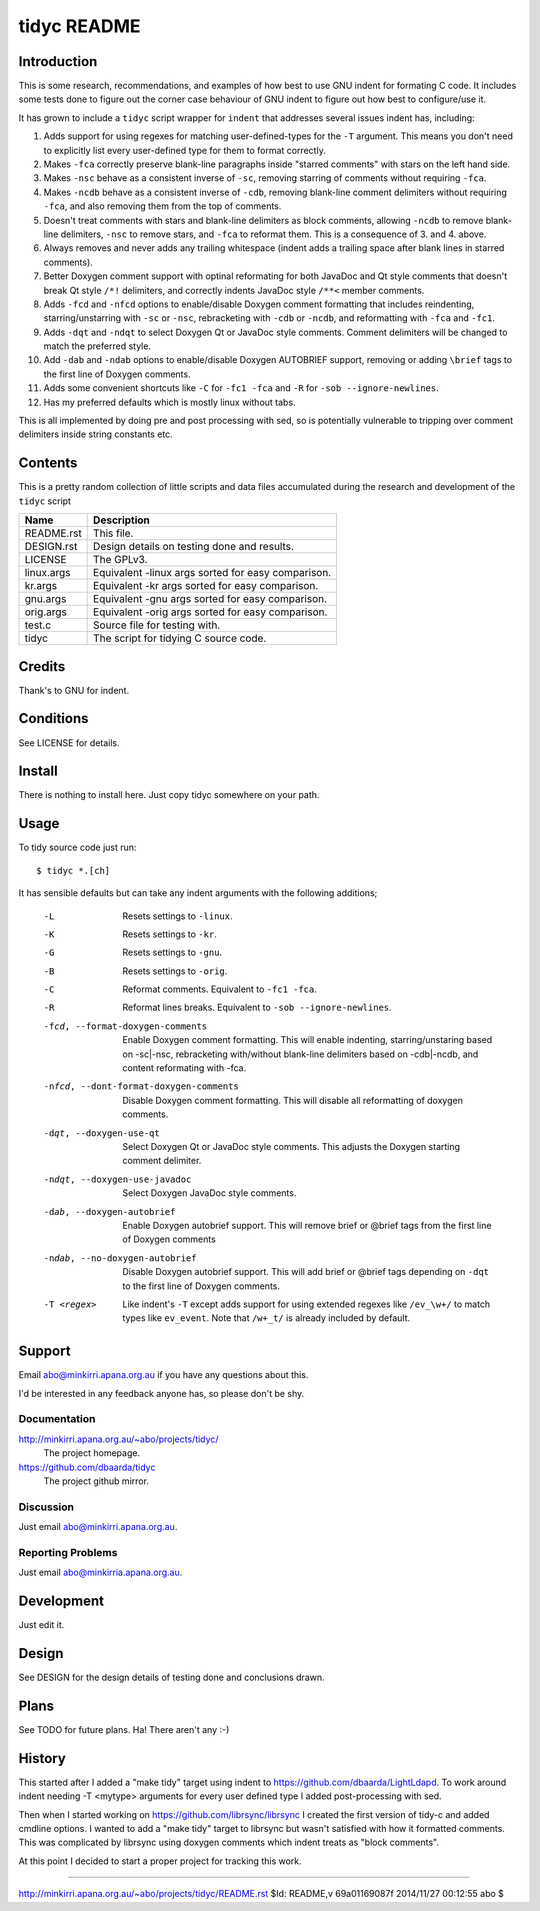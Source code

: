 ============
tidyc README
============

Introduction
============

This is some research, recommendations, and examples of how best to
use GNU indent for formating C code. It includes some tests done to
figure out the corner case behaviour of GNU indent to figure out how
best to configure/use it.

It has grown to include a ``tidyc`` script wrapper for ``indent`` that
addresses several issues indent has, including:

1. Adds support for using regexes for matching user-defined-types for
   the ``-T`` argument. This means you don't need to explicitly list
   every user-defined type for them to format correctly.

2. Makes ``-fca`` correctly preserve blank-line paragraphs inside
   "starred comments" with stars on the left hand side.

3. Makes ``-nsc`` behave as a consistent inverse of ``-sc``, removing
   starring of comments without requiring ``-fca``.

4. Makes ``-ncdb`` behave as a consistent inverse of ``-cdb``,
   removing blank-line comment delimiters without requiring ``-fca``,
   and also removing them from the top of comments.

5. Doesn't treat comments with stars and blank-line delimiters as
   block comments, allowing ``-ncdb`` to remove blank-line delimiters,
   ``-nsc`` to remove stars, and ``-fca`` to reformat them. This is a
   consequence of 3. and 4. above.

6. Always removes and never adds any trailing whitespace (indent adds
   a trailing space after blank lines in starred comments).

7. Better Doxygen comment support with optinal reformating for both
   JavaDoc and Qt style comments that doesn't break Qt style ``/*!``
   delimiters, and correctly indents JavaDoc style ``/**<`` member
   comments.

8.  Adds ``-fcd`` and ``-nfcd`` options to enable/disable Doxygen
    comment formatting that includes reindenting, starring/unstarring
    with ``-sc`` or ``-nsc``, rebracketing with ``-cdb`` or ``-ncdb``,
    and reformatting with ``-fca`` and ``-fc1``.

9. Adds ``-dqt`` and ``-ndqt`` to select Doxygen Qt or JavaDoc style
   comments. Comment delimiters will be changed to match the preferred
   style.

10. Add ``-dab`` and ``-ndab`` options to enable/disable Doxygen
    AUTOBRIEF support, removing or adding ``\brief`` tags to the first
    line of Doxygen comments.

11. Adds some convenient shortcuts like ``-C`` for ``-fc1 -fca`` and
    ``-R`` for ``-sob --ignore-newlines``.

12. Has my preferred defaults which is mostly linux without tabs.

This is all implemented by doing pre and post processing with sed, so
is potentially vulnerable to tripping over comment delimiters inside
string constants etc.


Contents
========

This is a pretty random collection of little scripts and data files
accumulated during the research and development of the ``tidyc``
script

=========== ======================================================
Name        Description
=========== ======================================================
README.rst  This file.
DESIGN.rst  Design details on testing done and results.
LICENSE     The GPLv3.
linux.args  Equivalent -linux args sorted for easy comparison.
kr.args     Equivalent -kr args sorted for easy comparison.
gnu.args    Equivalent -gnu args sorted for easy comparison.
orig.args   Equivalent -orig args sorted for easy comparison.
test.c      Source file for testing with.
tidyc       The script for tidying C source code.
=========== ======================================================


Credits
=======

Thank's to GNU for indent.


Conditions
==========

See LICENSE for details.


Install
=======

There is nothing to install here. Just copy tidyc somewhere on your
path.


Usage
=====

To tidy source code just run::

    $ tidyc *.[ch]

It has sensible defaults but can take any indent arguments with the
following additions;

   -L  Resets settings to ``-linux``.
   -K  Resets settings to ``-kr``.
   -G  Resets settings to ``-gnu``.
   -B  Resets settings to ``-orig``.
   -C  Reformat comments. Equivalent to ``-fc1 -fca``.
   -R  Reformat lines breaks. Equivalent to ``-sob --ignore-newlines``.
   -fcd, --format-doxygen-comments
       Enable Doxygen comment formatting. This will enable indenting,
       starring/unstaring based on -sc|-nsc, rebracketing with/without
       blank-line delimiters based on -cdb|-ncdb, and content
       reformating with -fca.
   -nfcd, --dont-format-doxygen-comments
       Disable Doxygen comment formatting. This will disable all
       reformatting of doxygen comments.
   -dqt, --doxygen-use-qt
       Select Doxygen Qt or JavaDoc style comments. This adjusts the
       Doxygen starting comment delimiter.
   -ndqt, --doxygen-use-javadoc
       Select Doxygen JavaDoc style comments.
   -dab, --doxygen-autobrief
       Enable Doxygen autobrief support. This will remove \brief or
       @brief tags from the first line of Doxygen comments
   -ndab, --no-doxygen-autobrief
       Disable Doxygen autobrief support. This will add \brief or
       @brief tags depending on ``-dqt`` to the first line of Doxygen
       comments.
   -T <regex>
       Like indent's ``-T`` except adds support for using extended
       regexes like ``/ev_\w+/`` to match types like ``ev_event``. Note
       that ``/w+_t/`` is already included by default.

Support
=======

Email abo@minkirri.apana.org.au if you have any questions about this.

I'd be interested in any feedback anyone has, so please don't be shy.

Documentation
-------------

http://minkirri.apana.org.au/~abo/projects/tidyc/
  The project homepage.

https://github.com/dbaarda/tidyc
  The project github mirror.

Discussion
----------

Just email abo@minkirri.apana.org.au.

Reporting Problems
------------------

Just email abo@minkirria.apana.org.au.

Development
===========

Just edit it.

Design
======

See DESIGN for the design details of testing done and conclusions drawn.


Plans
=====

See TODO for future plans. Ha! There aren't any :-)


History
=======

This started after I added a "make tidy" target using indent to
https://github.com/dbaarda/LightLdapd. To work around indent needing
-T <mytype> arguments for every user defined type I added
post-processing with sed.

Then when I started working on https://github.com/librsync/librsync I
created the first version of tidy-c and added cmdline options. I
wanted to add a "make tidy" target to librsync but wasn't satisfied
with how it formatted comments. This was complicated by librsync using
doxygen comments which indent treats as "block comments".

At this point I decided to start a proper project for tracking this
work.

----

http://minkirri.apana.org.au/~abo/projects/tidyc/README.rst
$Id: README,v 69a01169087f 2014/11/27 00:12:55 abo $
